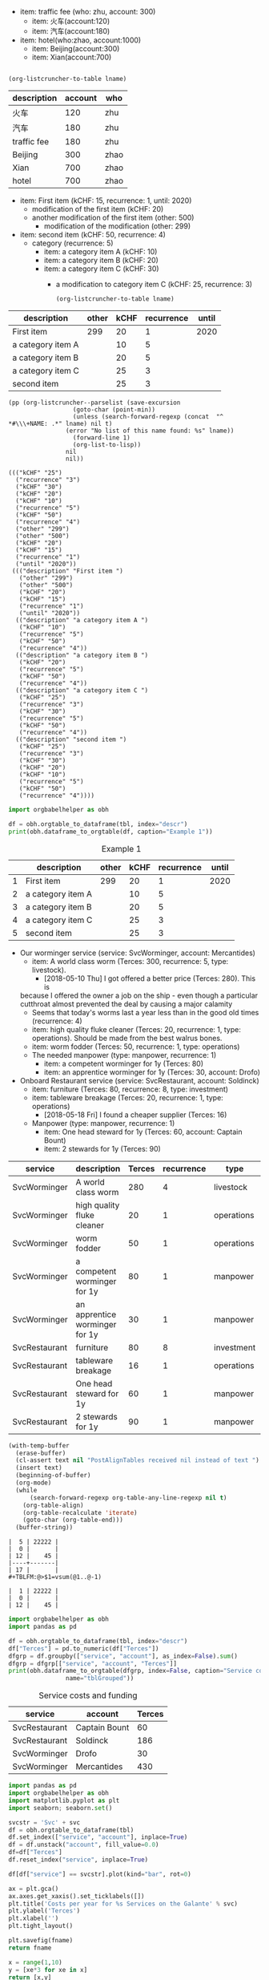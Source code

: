 #+NAME: tfee
 - item: traffic fee (who: zhu, account: 300)
   - item: 火车(account:120)
   - item: 汽车(account:180)
 - item: hotel(who:zhao, account:1000)
   - item: Beijing(account:300)
   - item: Xian(account:700)

#+NAME:fee-summary
#+BEGIN_SRC elisp :result value :var lname="tfee" :exports both

  (org-listcruncher-to-table lname)
#+END_SRC

#+RESULTS: fee-summary
| description | account | who  |
|-------------+---------+------|
| 火车        |     120 | zhu  |
| 汽车        |     180 | zhu  |
| traffic fee |     180 | zhu  |
| Beijing     |     300 | zhao |
| Xian        |     700 | zhao |
| hotel       |     700 | zhao |


     

  #+NAME: lsttest
   - item: First item (kCHF: 15, recurrence: 1, until: 2020)
     - modification of the first item (kCHF: 20)
     - another modification of the first item (other: 500)
       - modification of the modification (other: 299)
   - item: second item (kCHF: 50, recurrence: 4)
     - category (recurrence: 5)
       - item: a category item A (kCHF: 10)
       - item: a category item B (kCHF: 20)
       - item: a category item C (kCHF: 30)
         - a modification to category item C (kCHF: 25, recurrence: 3)

     #+NAME: src-example1
     #+BEGIN_SRC elisp :results value :var lname="lsttest" :exports both
       (org-listcruncher-to-table lname)
   #+END_SRC

   #+RESULTS: src-example1
   | description       | other | kCHF | recurrence | until |
   |-------------------+-------+------+------------+-------|
   | First item        |   299 |   20 |          1 |  2020 |
   | a category item A |       |   10 |          5 |       |
   | a category item B |       |   20 |          5 |       |
   | a category item C |       |   25 |          3 |       |
   | second item       |       |   25 |          3 |       |

   
   #+BEGIN_SRC elisp :results output :var lname="lsttest"
     (pp (org-listcruncher--parselist (save-excursion
				       (goto-char (point-min))
				       (unless (search-forward-regexp (concat  "^ *#\\\+NAME: .*" lname) nil t)
					 (error "No list of this name found: %s" lname))
				       (forward-line 1)
				       (org-list-to-lisp))
				     nil
				     nil))
   #+END_SRC

   #+RESULTS:
   #+begin_example
   ((("kCHF" "25")
     ("recurrence" "3")
     ("kCHF" "30")
     ("kCHF" "20")
     ("kCHF" "10")
     ("recurrence" "5")
     ("kCHF" "50")
     ("recurrence" "4")
     ("other" "299")
     ("other" "500")
     ("kCHF" "20")
     ("kCHF" "15")
     ("recurrence" "1")
     ("until" "2020"))
    ((("description" "First item ")
      ("other" "299")
      ("other" "500")
      ("kCHF" "20")
      ("kCHF" "15")
      ("recurrence" "1")
      ("until" "2020"))
     (("description" "a category item A ")
      ("kCHF" "10")
      ("recurrence" "5")
      ("kCHF" "50")
      ("recurrence" "4"))
     (("description" "a category item B ")
      ("kCHF" "20")
      ("recurrence" "5")
      ("kCHF" "50")
      ("recurrence" "4"))
     (("description" "a category item C ")
      ("kCHF" "25")
      ("recurrence" "3")
      ("kCHF" "30")
      ("recurrence" "5")
      ("kCHF" "50")
      ("recurrence" "4"))
     (("description" "second item ")
      ("kCHF" "25")
      ("recurrence" "3")
      ("kCHF" "30")
      ("kCHF" "20")
      ("kCHF" "10")
      ("recurrence" "5")
      ("kCHF" "50")
      ("recurrence" "4"))))
   #+end_example

   
 #+BEGIN_SRC python :results output raw drawer :var tbl=src-example1 :colnames no
    import orgbabelhelper as obh

    df = obh.orgtable_to_dataframe(tbl, index="descr")
    print(obh.dataframe_to_orgtable(df, caption="Example 1"))
  #+END_SRC

  #+RESULTS:
  :RESULTS:
  #+CAPTION: Example 1
  |   | description       | other | kCHF | recurrence | until |
  |---+-------------------+-------+------+------------+-------|
  | 1 | First item        |   299 |   20 |          1 |  2020 |
  | 2 | a category item A |       |   10 |          5 |       |
  | 3 | a category item B |       |   20 |          5 |       |
  | 4 | a category item C |       |   25 |          3 |       |
  | 5 | second item       |       |   25 |          3 |       |

  :END:
  


   #+NAME: lstShipGalante
   - Our worminger service (service: SvcWorminger, account: Mercantides)
     - item: A world class worm (Terces: 300, recurrence: 5, type: livestock).
       - [2018-05-10 Thu] I got offered a better price (Terces: 280). This is
	 because I offered the owner a job on the ship - even though a particular
	 cutthroat almost prevented the deal by causing a major calamity
       - Seems that today's worms last a year less than in the good old times (recurrence: 4)
     - item: high quality fluke cleaner (Terces: 20, recurrence: 1, type: operations).
       Should be made from the best walrus bones.
     - item: worm fodder (Terces: 50, recurrence: 1, type: operations)
     - The needed manpower (type: manpower, recurrence: 1)
       - item: a competent worminger for 1y (Terces: 80)
       - item: an apprentice worminger for 1y (Terces: 30, account: Drofo)
   - Onboard Restaurant service (service: SvcRestaurant, account: Soldinck)
     - item: furniture (Terces: 80, recurrence: 8, type: investment)
     - item: tableware breakage (Terces: 20, recurrence: 1, type: operations)
       - [2018-05-18 Fri] I found a cheaper supplier (Terces: 16)
     - Manpower (type: manpower, recurrence: 1)
       - item: One head steward for 1y (Terces: 60, account: Captain Bount)
       - item: 2 stewards for 1y (Terces: 90)

 #+NAME: srcTable
   #+HEADER: :var lname="lstShipGalante" order='("service" "description" "Terces")
   #+BEGIN_SRC elisp :results value  :exports results
    (org-listcruncher-to-table lname order)
   #+END_SRC

   #+RESULTS: srcTable
   | service       | description                    | Terces | recurrence | type       | account       |
   |---------------+--------------------------------+--------+------------+------------+---------------|
   | SvcWorminger  | A world class worm             |    280 |          4 | livestock  | Mercantides   |
   | SvcWorminger  | high quality fluke cleaner     |     20 |          1 | operations | Mercantides   |
   | SvcWorminger  | worm fodder                    |     50 |          1 | operations | Mercantides   |
   | SvcWorminger  | a competent worminger for 1y   |     80 |          1 | manpower   | Mercantides   |
   | SvcWorminger  | an apprentice worminger for 1y |     30 |          1 | manpower   | Drofo         |
   | SvcRestaurant | furniture                      |     80 |          8 | investment | Soldinck      |
   | SvcRestaurant | tableware breakage             |     16 |          1 | operations | Soldinck      |
   | SvcRestaurant | One head steward for 1y        |     60 |          1 | manpower   | Captain Bount |
   | SvcRestaurant | 2 stewards for 1y              |     90 |          1 | manpower   | Soldinck      |

   
   #+NAME: lobPostAlignTables
   #+header: :var text="|5|22222|\n|0||\n|12|45|\n|---\n|||\n#+TBLFM:@>$1=vsum(@1..@-1)\n\n|1|22222|\n|0||\n|12|45|\n"
   #+BEGIN_SRC emacs-lisp :results value :exports both
     (with-temp-buffer
       (erase-buffer)
       (cl-assert text nil "PostAlignTables received nil instead of text ")
       (insert text)
       (beginning-of-buffer)
       (org-mode)
       (while
           (search-forward-regexp org-table-any-line-regexp nil t)
         (org-table-align)
         (org-table-recalculate 'iterate)
         (goto-char (org-table-end)))
       (buffer-string))
   #+END_SRC

   #+RESULTS: lobPostAlignTables
   #+begin_example
   |  5 | 22222 |
   |  0 |       |
   | 12 |    45 |
   |----+-------|
   | 17 |       |
   ,#+TBLFM:@>$1=vsum(@1..@-1)

   |  1 | 22222 |
   |  0 |       |
   | 12 |    45 |
   #+end_example


    #+HEADER: :var tbl=srcTable
   #+BEGIN_SRC python :results output raw drawer :colnames no :post lobPostAlignTables(*this*) :exports both
     import orgbabelhelper as obh
     import pandas as pd

     df = obh.orgtable_to_dataframe(tbl, index="descr")
     df["Terces"] = pd.to_numeric(df["Terces"])
     dfgrp = df.groupby(["service", "account"], as_index=False).sum()
     dfgrp = dfgrp[["service", "account", "Terces"]]
     print(obh.dataframe_to_orgtable(dfgrp, index=False, caption="Service costs and funding",
				     name="tblGrouped"))
   #+END_SRC 

   #+RESULTS:
   :RESULTS:
   #+CAPTION: Service costs and funding
   #+NAME: tblGrouped
   | service       | account       | Terces |
   |---------------+---------------+--------|
   | SvcRestaurant | Captain Bount |     60 |
   | SvcRestaurant | Soldinck      |    186 |
   | SvcWorminger  | Drofo         |     30 |
   | SvcWorminger  | Mercantides   |    430 |

   :END:

   
#+NAME: srcAccountPlot
   #+HEADER: :var fname="./listcruncher-grouped.png" tbl=tblGrouped svc="Worminger"
   #+BEGIN_SRC python :results file :colnames no :exports both
     import pandas as pd
     import orgbabelhelper as obh
     import matplotlib.pyplot as plt
     import seaborn; seaborn.set()

     svcstr = 'Svc' + svc
     df = obh.orgtable_to_dataframe(tbl)
     df.set_index(["service", "account"], inplace=True)
     df = df.unstack("account", fill_value=0.0)
     df=df["Terces"]
     df.reset_index("service", inplace=True)

     df[df["service"] == svcstr].plot(kind="bar", rot=0)

     ax = plt.gca()
     ax.axes.get_xaxis().set_ticklabels([])
     plt.title('Costs per year for %s Services on the Galante' % svc)
     plt.ylabel('Terces')
     plt.xlabel('')
     plt.tight_layout()

     plt.savefig(fname)
     return fname
   #+END_SRC

   #+RESULTS: srcAccountPlot
   [[file:./listcruncher-grouped.png]]


 #+CALL: srcAccountPlot(fname="./listcruncher-grouped2.png", tbl=tblGrouped, svc="Restaurant")

 #+RESULTS:
 [[file:./listcruncher-grouped2.png]]
 

   #+BEGIN_SRC python
     x = range(1,10)
     y = [xe*3 for xe in x]
     return [x,y]
#+END_SRC

#+RESULTS:
| 1 | 2 | 3 |  4 |  5 |  6 |  7 |  8 |  9 |
| 3 | 6 | 9 | 12 | 15 | 18 | 21 | 24 | 27 |


     #+BEGIN_SRC python :result output
       import numpy as np

       x = range(1,10)
       y = [xe*3 for xe in x]
       return np.array([x,y]).transpose()
   #+END_SRC

   #+RESULTS:
   | 1 |  3 |
   | 2 |  6 |
   | 3 |  9 |
   | 4 | 12 |
   | 5 | 15 |
   | 6 | 18 |
   | 7 | 21 |
   | 8 | 24 |
   | 9 | 27 |

   


  
